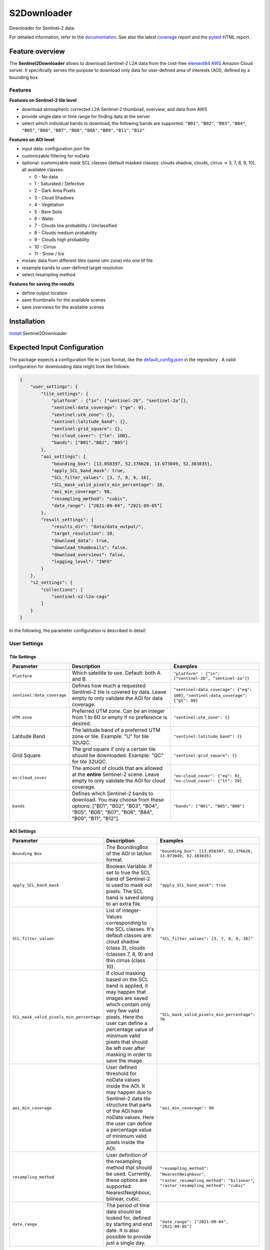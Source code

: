 ============
S2Downloader
============

Downloader for Sentinel-2 data.

.. image:: https://git.gfz-potsdam.de/fernlab/products/misac/misac-2/s2downloader/badges/main/pipeline.svg
        :target: https://git.gfz-potsdam.de/fernlab/products/misac/misac-2/s2downloader/pipelines
        :alt: Pipelines
.. image:: https://git.gfz-potsdam.de/fernlab/products/misac/misac-2/s2downloader/badges/main/coverage.svg
        :target: https://fernlab.git-pages.gfz-potsdam.de/products/misac/misac-2/s2downloader/coverage/
        :alt: Coverage
.. image:: https://img.shields.io/static/v1?label=Documentation&message=GitLab%20Pages&color=orange
        :target: https://fernlab.git-pages.gfz-potsdam.de/products/misac/misac-2/s2downloader/doc/
        :alt: Documentation


For detailed information, refer to the `documentation <https://fernlab.git-pages.gfz-potsdam.de/products/misac/misac-2/s2downloader/doc/>`_. See also the latest coverage_ report and the pytest_ HTML report.



Feature overview
----------------

The **Sentinel2Downloader** allows to download Sentinel-2 L2A data from the cost-free `element84 AWS <https://registry.opendata.aws/sentinel-2-l2a-cogs/>`_ Amazon Cloud server. It specifically serves the purpose to download only data for user-defined area of interests (AOI), defined by a bounding box.

Features
########

**Features on Sentinel-2 tile level**

* download atmospheric corrected L2A Sentinel-2 thumbnail, overview, and data from AWS
* provide single date or time range for finding data at the server
* select which individual bands to download, the following bands are supported: ``"B01"``, ``"B02"``, ``"B03"``, ``"B04"``, ``"B05"``, ``"B06"``, ``"B07"``, ``"B08"``, ``"B8A"``, ``"B09"``, ``"B11"``, ``"B12"``


**Features on AOI level**

* input data: configuration json file
* customizable filtering for noData
* optional: customizable mask SCL classes (default masked classes: clouds shadow, clouds, cirrus -> 3, 7, 8, 9, 10), all available classes:

  * 0 - No data
  * 1 - Saturated / Defective
  * 2 - Dark Area Pixels
  * 3 - Cloud Shadows
  * 4 - Vegetation
  * 5 - Bare Soils
  * 6 - Water
  * 7 - Clouds low probability / Unclassified
  * 8 - Clouds medium probability
  * 9 - Clouds high probability
  * 10 - Cirrus
  * 11 - Snow / Ice


* mosaic data from different tiles (same utm zone) into one tif file
* resample bands to user-defined target resolution
* select resampling method

**Features for saving the results**

* define output location
* save thumbnails for the available scenes
* save overviews for the available scenes


Installation
------------

`Install <https://fernlab.git-pages.gfz-potsdam.de/products/misac/misac-2/s2downloader/doc/installation.html>`_ Sentinel2Downloader


Expected Input Configuration
----------------------------

The package expects a configuration file in ``json`` format, like the `default_config.json`_ in the repository . A valid configuration for downloading data might look like follows:

.. code-block:: json

    {
        "user_settings": {
            "tile_settings": {
                "platform" : {"in": ["sentinel-2b", "sentinel-2a"]},
                "sentinel:data_coverage": {"ge": 0},
                "sentinel:utm_zone": {},
                "sentinel:latitude_band": {},
                "sentinel:grid_square": {},
                "eo:cloud_cover": {"le": 100},
                "bands": ["B01","B02", "B05"]
            },
            "aoi_settings": {
                "bounding_box": [13.058397, 52.376620, 13.073049, 52.383835],
                "apply_SCL_band_mask": true,
                "SCL_filter_values": [3, 7, 8, 9, 10],
                "SCL_mask_valid_pixels_min_percentage": 10,
                "aoi_min_coverage": 90,
                "resampling_method": "cubic",
                "date_range": ["2021-09-04", "2021-09-05"]
            },
            "result_settings": {
                "results_dir": "data/data_output/",
                "target_resolution": 10,
                "download_data": true,
                "download_thumbnails": false,
                "download_overviews": false,
                "logging_level": "INFO"
            }
        },
        "s2_settings": {
            "collections": [
                "sentinel-s2-l2a-cogs"
            ]
        }
    }


In the following, the parameter configuration is described in detail:

User Settings
#############

Tile Settings
=============

.. list-table::
    :header-rows: 1
    :class: tight-table

    * - Parameter
      - Description
      - Examples
    * - ``Platform``
      - Which satellite to use. Default: both A and B.
      - ``"platform" : {"in": ["sentinel-2b", "sentinel-2a"]}``
    * - ``sentinel:data_coverage``
      - Defines how much a requested Sentinel-2 tile is covered by data. Leave empty to only validate the AOI for data coverage.
      - ``"sentinel:data_coverage": {"eq": 100}``, ``"sentinel:data_coverage": {"gt": 80}``
    * - ``UTM zone``
      - Preferred UTM zone. Can be an integer from 1 to 60 or empty if no preference is desired.
      - ``"sentinel:utm_zone": {}``
    * - Latitude Band
      - The latitude band of a preferred UTM zone or tile. Example: "U" for tile 32UQC.
      - ``"sentinel:latitude_band": {}``
    * - Grid Square
      - The grid square if only a certain tile should be downloaded. Example: "QC" for tile 32UQC.
      - ``"sentinel:grid_square": {}``
    * - ``eo:cloud_cover``
      - The amount of clouds that are allowed at the **entire** Sentinel-2 scene. Leave empty to only validate the AOI for cloud coverage.
      - ``"eo:cloud_cover": {"eq": 0}``, ``"eo:cloud_cover": {"lt": 20}``
    * - ``bands``
      - Defines which Sentinel-2 bands to download. You may choose from these options: ["B01", "B02", "B03", "B04", "B05", "B06", "B07", "B08", "B8A", "B09", "B11", "B12"].
      - ``"bands": ["B01", "B05","B08"]``


AOI Settings
============

.. list-table::
    :header-rows: 1
    :class: tight-table

    * - Parameter
      - Description
      - Examples
    * - ``Bounding Box``
      - The BoundingBox of the AOI in lat/lon format.
      - ``"bounding_box": [13.058397, 52.376620, 13.073049, 52.383835]``
    * - ``apply_SCL_band_mask``
      - Boolean Variable. If set to true the SCL band of Sentinel-2 is used to mask out pixels. The SCL band is saved along to an extra file.
      - ``"apply_SCL_band_mask": true``
    * - ``SCL_filter_values``
      - List of integer-Values corresponding to the SCL classes. It's default classes are: cloud shadow (class 3), clouds (classes 7, 8, 9) and thin cirrus (class 10).
      - ``"SCL_filter_values": [3, 7, 8, 9, 10]"``
    * - ``SCL_mask_valid_pixels_min_percentage``
      - If cloud masking based on the SCL band is applied, it may happen that images are saved which contain only very few valid pixels. Here the user can define a percentage value of minimum valid pixels that should be left over after masking in order to save the image.
      - ``"SCL_mask_valid_pixels_min_percentage": 70``
    * - ``aoi_min_coverage``
      - User defined threshold for noData values inside the AOI. It may happen due to Sentinel-2 data tile structure that parts of the AOI have noData values. Here the user can define a percentage value of minimum valid pixels inside the AOI.
      - ``"aoi_min_coverage": 90``
    * - ``resampling_method``
      - User definition of the resampling method that should be used. Currently, these options are supported: NearestNeighbour, bilinear, cubic.
      - ``"resampling_method": "NearestNeighbour"``, ``"raster_resampling_method": "bilinear"``, ``"raster_resampling_method": "cubic"``
    * - ``date_range``
      - The period of time data should be looked for, defined by starting and end date. It is also possible to provide just a single day.
      - ``"date_range": ["2021-09-04", "2021-09-05"]``

Result Settings
===============

.. list-table::
    :header-rows: 1
    :class: tight-table

    * - Parameter
      - Description
      - Examples
    * - ``results_dir``
      - Output directory to which the downloaded data should be saved to.
      - ``"results_dir": "data_output/"``
    * - ``target_resolution``
      - The spatial resolution the output tif file(s) should have in meters. It should be either 10, 20 or 60.
      - ``"target_resolution": 10``
    * - ``download_data``
      - Boolean variable, If set to true the scenes are downloaded. If set to false only a list of available data is saved as a JSON file but no data is downloaded.
      - ``"download_data": true``
    * - ``download_thumbnails``
      - Boolean variable. If this parameter is set to true the thumbnail for each available scenes is downloaded.
      - ``"download_thumbnails": false``
    * - ``download_overviews``
      - Boolean variable. If this parameter is set to true the overview for each available scenes is downloaded.
      - ``"download_overviews": false``
    * - ``logging_level``
      - Logging level, it should be one of: DEBUG, INFO, WARN, or ERROR.
      - ``"logging_level": "INFO"``


S2 Settings
###########

**Note:** The S2 settings are not to be altered by the user!

.. list-table::
    :header-rows: 1
    :class: tight-table

    * - Parameter
      - Description
      - Examples
    * - ``collections``
      - The Sentinel-2 preprocessing level of data to be downloaded. Currently only the S2 L2A download is tested.
      - ``"collections": ["sentinel-s2-l2a-cogs"]``


Usage
-----

Run with relative or absolute path to config json file:
::

    S2DataPortal --filepath "path/to/config.json"

Relative paths in the config file are supposed to be relative to the location of the repository.

Expected Output
---------------

The following files are saved within the defined output folder:

.. code-block::

  - <date_sensor_band>.tif
  - <date_sensor>_SCL.tif
  - <sensor_tile_date>_0_L2A_L2A_PVI.tif
  - <sensor_tile_date>_0_L2A_preview.jpg
  - s2DataDownloader.log
  - scenes_info_<daterange>.json

**date_sensor_band.tif**
The tif file of each band. Example: 20210905_S2B_B01.tif for date 2021-09-05, sensor B and band 1.

**date_sensor_SCL.tif**
The tif file for the scl band of the according date. Example: 20210905_S2B_SCL.tif

**sensor_tile_date_0_L2A_L2A_PVI.tif**
If "download_overviews" is set to true this file contains the overview per sensor, tile and date. Example: S2B_33UUU_20210908_0_L2A_L2A_PVI.tif

**sensor_tile_date_0_L2A_preview.jpg**
If "download_thumbnails" is set to true this file contains the thumbnail per sensor, tile and date. Example: S2B_33UUU_20210908_0_L2A_preview.jpg

**s2DataDownloader.log**
The log file containing all logs. The logging level can be set in the result settings in the config.json.

**scenes_info_daterange.json**
The information about the scenes for a certain date range. Example: scenes_info_2021-09-04_2021-09-05.json.

.. code-block:: json

    {
        "20210905": {
            "item_ids": [
                {
                    "id": "S2B_33UUU_20210905_0_L2A"
                }
            ],
            "nonzero_pixels": 100.0,
            "valid_pixels": 100.0,
            "data_available": true,
            "error_info": ""
        }
    }

For each date the following information is saved:

**item_ids:** The items (scenes) found at aws for that date.

**nonzero_pixels:** Percentage of pixels with non zero values.

**valid_pixels:** Percentage of pixels with valid data.

**data_available:** If false no data for this date was found.

**error_info:** If any error occured during the download the error message will be saved here.


History / Changelog
-------------------

You can find the protocol of recent changes in the S2Downloader package
`here <https://git.gfz-potsdam.de/fernlab/products/misac/misac-2/s2downloader/-/blob/main/HISTORY.rst>`__.


Contribution
------------

Contributions are always welcome. Please contact us, if you wish to contribute to the S2Downloader.


Credits
-------

.. |FERNLOGO| image:: ./docs/images/fernlab_logo.png
  :width: 40 %

.. list-table::
    :class: borderless
    :widths: 10 50

    * - |FERNLOGO|

      - Sentinel-2 Portal has been developed by `FERN.Lab <https://fernlab.gfz-potsdam.de/>`_, the Helmholtz Innovation Lab "Remote sensing for sustainable use of resources", located at the `Helmholtz Centre Potsdam, GFZ German Research Centre for Geosciences <https://www.gfz-potsdam.de/en/>`_. FERN.Lab is funded by the `Initiative and Networking Fund of the Helmholtz Association <https://www.helmholtz.de/en/about-us/structure-and-governance/initiating-and-networking/>`_.




This package was created with Cookiecutter_ and the `fernlab/cookiecutter-pypackage`_ project template.

.. _Cookiecutter: https://github.com/audreyr/cookiecutter
.. _`fernlab/cookiecutter-pypackage`: https://github.com/fernlab/cookiecutter-pypackage
.. _coverage: https://fernlab.git-pages.gfz-potsdam.de/products/data-portal/sentinel2_portal/coverage/
.. _pytest: https://fernlab.git-pages.gfz-potsdam.de/products/data-portal/sentinel2_portal/test_reports/report.html
.. _default_config.json: https://git.gfz-potsdam.de/fernlab/products/misac/misac-2/s2downloader/-/blob/main/data/default_config.json


